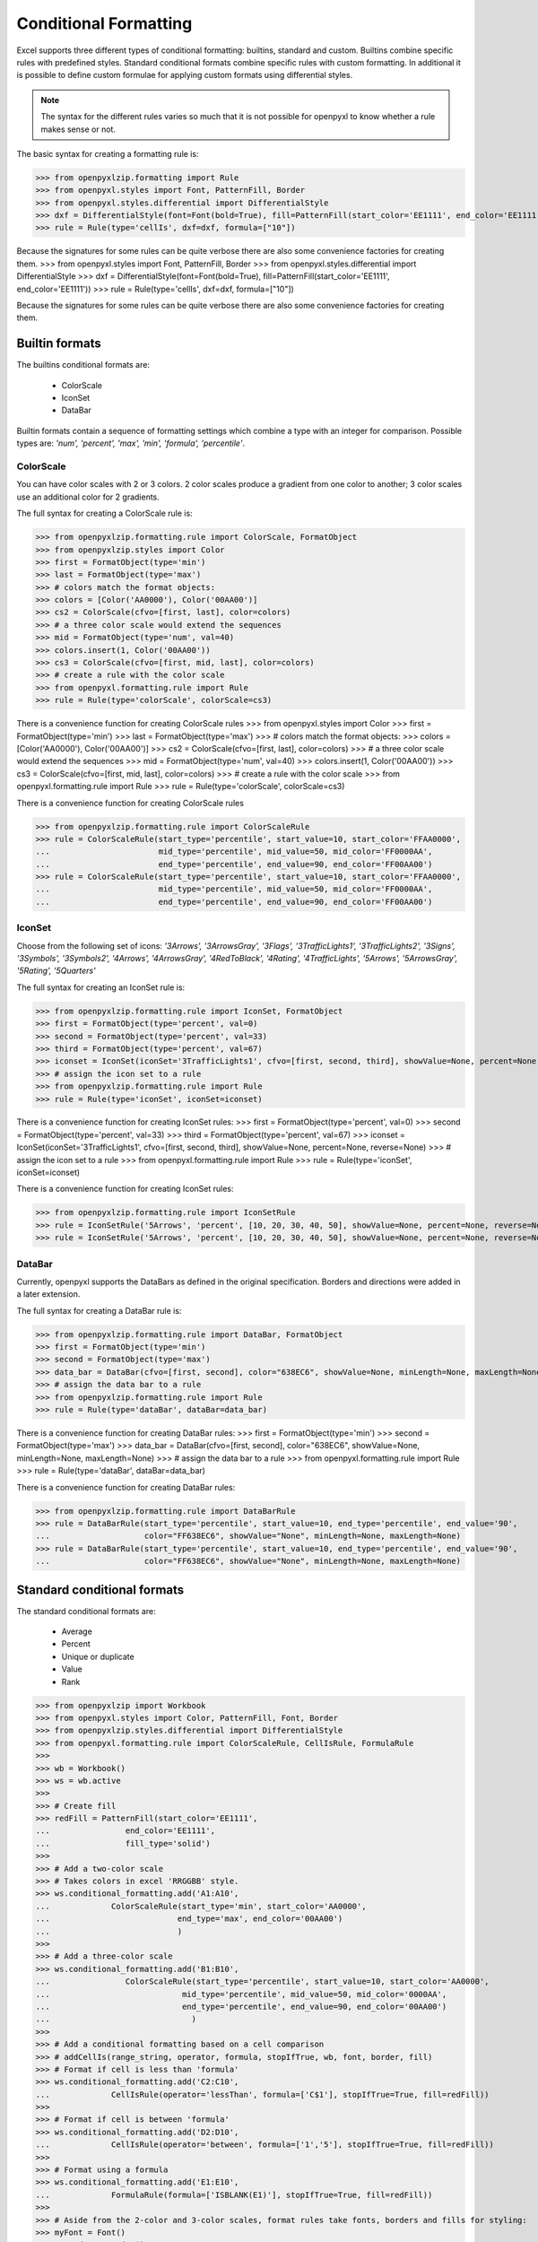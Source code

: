 Conditional Formatting
======================

Excel supports three different types of conditional formatting: builtins, standard and custom. Builtins combine specific rules with predefined styles. Standard conditional formats combine specific rules with custom formatting. In additional it is possible to define custom formulae for applying custom formats using differential styles.

.. note::

  The syntax for the different rules varies so much that it is not
  possible for openpyxl to know whether a rule makes sense or not.


The basic syntax for creating a formatting rule is:

.. doctest

>>> from openpyxlzip.formatting import Rule
>>> from openpyxl.styles import Font, PatternFill, Border
>>> from openpyxl.styles.differential import DifferentialStyle
>>> dxf = DifferentialStyle(font=Font(bold=True), fill=PatternFill(start_color='EE1111', end_color='EE1111'))
>>> rule = Rule(type='cellIs', dxf=dxf, formula=["10"])

Because the signatures for some rules can be quite verbose there are also some convenience factories for creating them.
>>> from openpyxl.styles import Font, PatternFill, Border
>>> from openpyxl.styles.differential import DifferentialStyle
>>> dxf = DifferentialStyle(font=Font(bold=True), fill=PatternFill(start_color='EE1111', end_color='EE1111'))
>>> rule = Rule(type='cellIs', dxf=dxf, formula=["10"])

Because the signatures for some rules can be quite verbose there are also some convenience factories for creating them.

Builtin formats
---------------

The builtins conditional formats are:

  * ColorScale
  * IconSet
  * DataBar

Builtin formats contain a sequence of formatting settings which combine a type with an integer for comparison. Possible types are: `'num', 'percent', 'max', 'min', 'formula', 'percentile'`.


ColorScale
++++++++++

You can have color scales with 2 or 3 colors. 2 color scales produce a gradient from one color to another; 3 color scales use an additional color for 2 gradients.

The full syntax for creating a ColorScale rule is:

.. doctest

>>> from openpyxlzip.formatting.rule import ColorScale, FormatObject
>>> from openpyxlzip.styles import Color
>>> first = FormatObject(type='min')
>>> last = FormatObject(type='max')
>>> # colors match the format objects:
>>> colors = [Color('AA0000'), Color('00AA00')]
>>> cs2 = ColorScale(cfvo=[first, last], color=colors)
>>> # a three color scale would extend the sequences
>>> mid = FormatObject(type='num', val=40)
>>> colors.insert(1, Color('00AA00'))
>>> cs3 = ColorScale(cfvo=[first, mid, last], color=colors)
>>> # create a rule with the color scale
>>> from openpyxl.formatting.rule import Rule
>>> rule = Rule(type='colorScale', colorScale=cs3)

There is a convenience function for creating ColorScale rules
>>> from openpyxl.styles import Color
>>> first = FormatObject(type='min')
>>> last = FormatObject(type='max')
>>> # colors match the format objects:
>>> colors = [Color('AA0000'), Color('00AA00')]
>>> cs2 = ColorScale(cfvo=[first, last], color=colors)
>>> # a three color scale would extend the sequences
>>> mid = FormatObject(type='num', val=40)
>>> colors.insert(1, Color('00AA00'))
>>> cs3 = ColorScale(cfvo=[first, mid, last], color=colors)
>>> # create a rule with the color scale
>>> from openpyxl.formatting.rule import Rule
>>> rule = Rule(type='colorScale', colorScale=cs3)

There is a convenience function for creating ColorScale rules

.. doctest

>>> from openpyxlzip.formatting.rule import ColorScaleRule
>>> rule = ColorScaleRule(start_type='percentile', start_value=10, start_color='FFAA0000',
...                       mid_type='percentile', mid_value=50, mid_color='FF0000AA',
...                       end_type='percentile', end_value=90, end_color='FF00AA00')
>>> rule = ColorScaleRule(start_type='percentile', start_value=10, start_color='FFAA0000',
...                       mid_type='percentile', mid_value=50, mid_color='FF0000AA',
...                       end_type='percentile', end_value=90, end_color='FF00AA00')


IconSet
+++++++

Choose from the following set of icons: `'3Arrows', '3ArrowsGray', '3Flags', '3TrafficLights1', '3TrafficLights2', '3Signs', '3Symbols', '3Symbols2', '4Arrows', '4ArrowsGray', '4RedToBlack', '4Rating', '4TrafficLights', '5Arrows', '5ArrowsGray', '5Rating', '5Quarters'`

The full syntax for creating an IconSet rule is:

.. doctest

>>> from openpyxlzip.formatting.rule import IconSet, FormatObject
>>> first = FormatObject(type='percent', val=0)
>>> second = FormatObject(type='percent', val=33)
>>> third = FormatObject(type='percent', val=67)
>>> iconset = IconSet(iconSet='3TrafficLights1', cfvo=[first, second, third], showValue=None, percent=None, reverse=None)
>>> # assign the icon set to a rule
>>> from openpyxlzip.formatting.rule import Rule
>>> rule = Rule(type='iconSet', iconSet=iconset)

There is a convenience function for creating IconSet rules:
>>> first = FormatObject(type='percent', val=0)
>>> second = FormatObject(type='percent', val=33)
>>> third = FormatObject(type='percent', val=67)
>>> iconset = IconSet(iconSet='3TrafficLights1', cfvo=[first, second, third], showValue=None, percent=None, reverse=None)
>>> # assign the icon set to a rule
>>> from openpyxl.formatting.rule import Rule
>>> rule = Rule(type='iconSet', iconSet=iconset)

There is a convenience function for creating IconSet rules:

.. doctest

>>> from openpyxlzip.formatting.rule import IconSetRule
>>> rule = IconSetRule('5Arrows', 'percent', [10, 20, 30, 40, 50], showValue=None, percent=None, reverse=None)
>>> rule = IconSetRule('5Arrows', 'percent', [10, 20, 30, 40, 50], showValue=None, percent=None, reverse=None)


DataBar
+++++++

Currently, openpyxl supports the DataBars as defined in the original specification. Borders and directions were added in a later extension.

The full syntax for creating a DataBar rule is:

.. doctest

>>> from openpyxlzip.formatting.rule import DataBar, FormatObject
>>> first = FormatObject(type='min')
>>> second = FormatObject(type='max')
>>> data_bar = DataBar(cfvo=[first, second], color="638EC6", showValue=None, minLength=None, maxLength=None)
>>> # assign the data bar to a rule
>>> from openpyxlzip.formatting.rule import Rule
>>> rule = Rule(type='dataBar', dataBar=data_bar)

There is a convenience function for creating DataBar rules:
>>> first = FormatObject(type='min')
>>> second = FormatObject(type='max')
>>> data_bar = DataBar(cfvo=[first, second], color="638EC6", showValue=None, minLength=None, maxLength=None)
>>> # assign the data bar to a rule
>>> from openpyxl.formatting.rule import Rule
>>> rule = Rule(type='dataBar', dataBar=data_bar)

There is a convenience function for creating DataBar rules:

.. doctest

>>> from openpyxlzip.formatting.rule import DataBarRule
>>> rule = DataBarRule(start_type='percentile', start_value=10, end_type='percentile', end_value='90',
...                    color="FF638EC6", showValue="None", minLength=None, maxLength=None)
>>> rule = DataBarRule(start_type='percentile', start_value=10, end_type='percentile', end_value='90',
...                    color="FF638EC6", showValue="None", minLength=None, maxLength=None)


Standard conditional formats
----------------------------

The standard conditional formats are:

  * Average
  * Percent
  * Unique or duplicate
  * Value
  * Rank

.. doctest

>>> from openpyxlzip import Workbook
>>> from openpyxl.styles import Color, PatternFill, Font, Border
>>> from openpyxlzip.styles.differential import DifferentialStyle
>>> from openpyxl.formatting.rule import ColorScaleRule, CellIsRule, FormulaRule
>>>
>>> wb = Workbook()
>>> ws = wb.active
>>>
>>> # Create fill
>>> redFill = PatternFill(start_color='EE1111',
...                end_color='EE1111',
...                fill_type='solid')
>>>
>>> # Add a two-color scale
>>> # Takes colors in excel 'RRGGBB' style.
>>> ws.conditional_formatting.add('A1:A10',
...             ColorScaleRule(start_type='min', start_color='AA0000',
...                           end_type='max', end_color='00AA00')
...                           )
>>>
>>> # Add a three-color scale
>>> ws.conditional_formatting.add('B1:B10',
...                ColorScaleRule(start_type='percentile', start_value=10, start_color='AA0000',
...                            mid_type='percentile', mid_value=50, mid_color='0000AA',
...                            end_type='percentile', end_value=90, end_color='00AA00')
...                              )
>>>
>>> # Add a conditional formatting based on a cell comparison
>>> # addCellIs(range_string, operator, formula, stopIfTrue, wb, font, border, fill)
>>> # Format if cell is less than 'formula'
>>> ws.conditional_formatting.add('C2:C10',
...             CellIsRule(operator='lessThan', formula=['C$1'], stopIfTrue=True, fill=redFill))
>>>
>>> # Format if cell is between 'formula'
>>> ws.conditional_formatting.add('D2:D10',
...             CellIsRule(operator='between', formula=['1','5'], stopIfTrue=True, fill=redFill))
>>>
>>> # Format using a formula
>>> ws.conditional_formatting.add('E1:E10',
...             FormulaRule(formula=['ISBLANK(E1)'], stopIfTrue=True, fill=redFill))
>>>
>>> # Aside from the 2-color and 3-color scales, format rules take fonts, borders and fills for styling:
>>> myFont = Font()
>>> myBorder = Border()
>>> ws.conditional_formatting.add('E1:E10',
...             FormulaRule(formula=['E1=0'], font=myFont, border=myBorder, fill=redFill))
>>>
>>> # Highlight cells that contain particular text by using a special formula
>>> red_text = Font(color="9C0006")
>>> red_fill = PatternFill(bgColor="FFC7CE")
>>> dxf = DifferentialStyle(font=red_text, fill=red_fill)
>>> rule = Rule(type="containsText", operator="containsText", text="highlight", dxf=dxf)
>>> rule.formula = ['NOT(ISERROR(SEARCH("highlight",A1)))']
>>> ws.conditional_formatting.add('A1:F40', rule)
>>> wb.save("test.xlsx")
>>> from openpyxl.styles import Color, PatternFill, Font, Border
>>> from openpyxl.styles.differential import DifferentialStyle
>>> from openpyxl.formatting.rule import ColorScaleRule, CellIsRule, FormulaRule
>>>
>>> wb = Workbook()
>>> ws = wb.active
>>>
>>> # Create fill
>>> redFill = PatternFill(start_color='EE1111',
...                end_color='EE1111',
...                fill_type='solid')
>>>
>>> # Add a two-color scale
>>> # Takes colors in excel 'RRGGBB' style.
>>> ws.conditional_formatting.add('A1:A10',
...             ColorScaleRule(start_type='min', start_color='AA0000',
...                           end_type='max', end_color='00AA00')
...                           )
>>>
>>> # Add a three-color scale
>>> ws.conditional_formatting.add('B1:B10',
...                ColorScaleRule(start_type='percentile', start_value=10, start_color='AA0000',
...                            mid_type='percentile', mid_value=50, mid_color='0000AA',
...                            end_type='percentile', end_value=90, end_color='00AA00')
...                              )
>>>
>>> # Add a conditional formatting based on a cell comparison
>>> # addCellIs(range_string, operator, formula, stopIfTrue, wb, font, border, fill)
>>> # Format if cell is less than 'formula'
>>> ws.conditional_formatting.add('C2:C10',
...             CellIsRule(operator='lessThan', formula=['C$1'], stopIfTrue=True, fill=redFill))
>>>
>>> # Format if cell is between 'formula'
>>> ws.conditional_formatting.add('D2:D10',
...             CellIsRule(operator='between', formula=['1','5'], stopIfTrue=True, fill=redFill))
>>>
>>> # Format using a formula
>>> ws.conditional_formatting.add('E1:E10',
...             FormulaRule(formula=['ISBLANK(E1)'], stopIfTrue=True, fill=redFill))
>>>
>>> # Aside from the 2-color and 3-color scales, format rules take fonts, borders and fills for styling:
>>> myFont = Font()
>>> myBorder = Border()
>>> ws.conditional_formatting.add('E1:E10',
...             FormulaRule(formula=['E1=0'], font=myFont, border=myBorder, fill=redFill))
>>>
>>> # Highlight cells that contain particular text by using a special formula
>>> red_text = Font(color="9C0006")
>>> red_fill = PatternFill(bgColor="FFC7CE")
>>> dxf = DifferentialStyle(font=red_text, fill=red_fill)
>>> rule = Rule(type="containsText", operator="containsText", text="highlight", dxf=dxf)
>>> rule.formula = ['NOT(ISERROR(SEARCH("highlight",A1)))']
>>> ws.conditional_formatting.add('A1:F40', rule)
>>> wb.save("test.xlsx")


Formatting Entire Rows
----------------------

Sometimes you want to apply a conditional format to more than one cell, say a row of cells which contain a particular value.

>>> ws.append(['Software', 'Developer', 'Version'])
>>> ws.append(['Excel', 'Microsoft', '2016'])
>>> ws.append(['openpyxlzip', 'Open source', '2.6'])
>>> ws.append(['OpenOffice', 'Apache', '4.1.4'])
>>> ws.append(['Word', 'Microsoft', '2010'])

We want to higlight the rows where the developer is Microsoft. We do this by creating an expression rule and using a formula to identify which rows contain software developed by Microsoft.

>>> red_fill = PatternFill(bgColor="FFC7CE")
>>> dxf = DifferentialStyle(fill=red_fill)
>>> r = Rule(type="expression", dxf=dxf, stopIfTrue=True)
>>> r.formula = ['$A2="Microsoft"']
>>> ws.conditional_formatting.add("A1:C10", r)

.. note::

    The formula uses an **absolute** reference to the column referred to, ``B`` in this case; but a **relative** row number, in this case ``1`` to the range over which the format is applied. It can be tricky to get this right but the rule can be adjusted even after it has been added to the worksheet's condidtional format collection.
